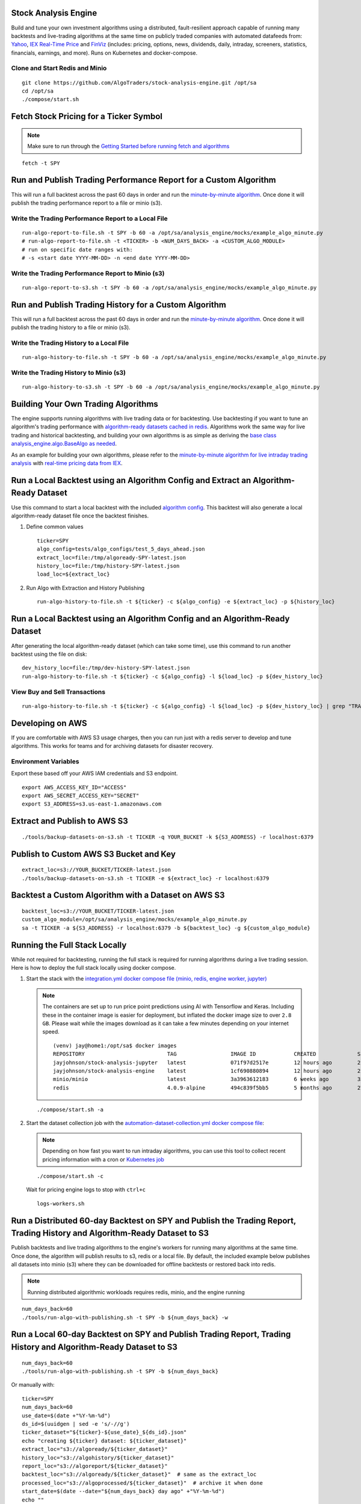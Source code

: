 Stock Analysis Engine
=====================

Build and tune your own investment algorithms using a distributed, fault-resilient approach capable of running many backtests and live-trading algorithms at the same time on publicly traded companies with automated datafeeds from: `Yahoo <https://finance.yahoo.com/>`__, `IEX Real-Time Price <https://iextrading.com/developer/docs/>`__ and `FinViz <https://finviz.com>`__ (includes: pricing, options, news, dividends, daily, intraday, screeners, statistics, financials, earnings, and more). Runs on Kubernetes and docker-compose.

.. image:: https://i.imgur.com/pH368gy.png

Clone and Start Redis and Minio
-------------------------------

::

    git clone https://github.com/AlgoTraders/stock-analysis-engine.git /opt/sa
    cd /opt/sa
    ./compose/start.sh

Fetch Stock Pricing for a Ticker Symbol
=======================================

.. note:: Make sure to run through the `Getting Started before running fetch and algorithms <https://github.com/AlgoTraders/stock-analysis-engine#getting-started>`__

::

    fetch -t SPY

Run and Publish Trading Performance Report for a Custom Algorithm
=================================================================

This will run a full backtest across the past 60 days in order and run the `minute-by-minute algorithm <https://github.com/AlgoTraders/stock-analysis-engine/blob/master/analysis_engine/mocks/example_algo_minute.py>`__. Once done it will publish the trading performance report to a file or minio (s3).

Write the Trading Performance Report to a Local File
----------------------------------------------------

::

    run-algo-report-to-file.sh -t SPY -b 60 -a /opt/sa/analysis_engine/mocks/example_algo_minute.py
    # run-algo-report-to-file.sh -t <TICKER> -b <NUM_DAYS_BACK> -a <CUSTOM_ALGO_MODULE>
    # run on specific date ranges with:
    # -s <start date YYYY-MM-DD> -n <end date YYYY-MM-DD>

Write the Trading Performance Report to Minio (s3)
--------------------------------------------------

::

    run-algo-report-to-s3.sh -t SPY -b 60 -a /opt/sa/analysis_engine/mocks/example_algo_minute.py

Run and Publish Trading History for a Custom Algorithm
======================================================

This will run a full backtest across the past 60 days in order and run the `minute-by-minute algorithm <https://github.com/AlgoTraders/stock-analysis-engine/blob/master/analysis_engine/mocks/example_algo_minute.py>`__. Once done it will publish the trading history to a file or minio (s3).

Write the Trading History to a Local File
-----------------------------------------

::

    run-algo-history-to-file.sh -t SPY -b 60 -a /opt/sa/analysis_engine/mocks/example_algo_minute.py

Write the Trading History to Minio (s3)
---------------------------------------

::

    run-algo-history-to-s3.sh -t SPY -b 60 -a /opt/sa/analysis_engine/mocks/example_algo_minute.py

Building Your Own Trading Algorithms
====================================

The engine supports running algorithms with live trading data or for backtesting. Use backtesting if you want to tune an algorithm's trading performance with `algorithm-ready datasets cached in redis <https://github.com/AlgoTraders/stock-analysis-engine#extract-algorithm-ready-datasets>`__. Algorithms work the same way for live trading and historical backtesting, and building your own algorithms is as simple as deriving the `base class analysis_engine.algo.BaseAlgo as needed <https://github.com/AlgoTraders/stock-analysis-engine/blob/master/analysis_engine/algo.py>`__.

As an example for building your own algorithms, please refer to the `minute-by-minute algorithm for live intraday trading analysis <https://github.com/AlgoTraders/stock-analysis-engine/blob/master/analysis_engine/mocks/example_algo_minute.py>`__ with `real-time pricing data from IEX <https://iextrading.com/developer>`__.

Run a Local Backtest using an Algorithm Config and Extract an Algorithm-Ready Dataset
=====================================================================================

Use this command to start a local backtest with the included `algorithm config <https://github.com/AlgoTraders/stock-analysis-engine/blob/master/tests/algo_configs/test_5_days_ahead.json>`__. This backtest will also generate a local algorithm-ready dataset file once the backtest finishes.

#.  Define common values

    ::

        ticker=SPY
        algo_config=tests/algo_configs/test_5_days_ahead.json
        extract_loc=file:/tmp/algoready-SPY-latest.json
        history_loc=file:/tmp/history-SPY-latest.json
        load_loc=${extract_loc}

#.  Run Algo with Extraction and History Publishing

    ::

        run-algo-history-to-file.sh -t ${ticker} -c ${algo_config} -e ${extract_loc} -p ${history_loc}

Run a Local Backtest using an Algorithm Config and an Algorithm-Ready Dataset
=============================================================================

After generating the local algorithm-ready dataset (which can take some time), use this command to run another backtest using the file on disk:

::

    dev_history_loc=file:/tmp/dev-history-SPY-latest.json
    run-algo-history-to-file.sh -t ${ticker} -c ${algo_config} -l ${load_loc} -p ${dev_history_loc}

View Buy and Sell Transactions
------------------------------

::

    run-algo-history-to-file.sh -t ${ticker} -c ${algo_config} -l ${load_loc} -p ${dev_history_loc} | grep "TRADE"

Developing on AWS
=================

If you are comfortable with AWS S3 usage charges, then you can run just with a redis server to develop and tune algorithms. This works for teams and for archiving datasets for disaster recovery.

Environment Variables
---------------------

Export these based off your AWS IAM credentials and S3 endpoint.

::

    export AWS_ACCESS_KEY_ID="ACCESS"
    export AWS_SECRET_ACCESS_KEY="SECRET"
    export S3_ADDRESS=s3.us-east-1.amazonaws.com

Extract and Publish to AWS S3
=============================

::

    ./tools/backup-datasets-on-s3.sh -t TICKER -q YOUR_BUCKET -k ${S3_ADDRESS} -r localhost:6379

Publish to Custom AWS S3 Bucket and Key
=======================================

::

    extract_loc=s3://YOUR_BUCKET/TICKER-latest.json
    ./tools/backup-datasets-on-s3.sh -t TICKER -e ${extract_loc} -r localhost:6379

Backtest a Custom Algorithm with a Dataset on AWS S3
====================================================

::

    backtest_loc=s3://YOUR_BUCKET/TICKER-latest.json
    custom_algo_module=/opt/sa/analysis_engine/mocks/example_algo_minute.py
    sa -t TICKER -a ${S3_ADDRESS} -r localhost:6379 -b ${backtest_loc} -g ${custom_algo_module}

Running the Full Stack Locally
==============================

While not required for backtesting, running the full stack is required for running algorithms during a live trading session. Here is how to deploy the full stack locally using docker compose.

#.  Start the stack with the `integration.yml docker compose file (minio, redis, engine worker, jupyter) <https://github.com/AlgoTraders/stock-analysis-engine/blob/master/compose/integration.yml>`__

    .. note:: The containers are set up to run price point predictions using AI with Tensorflow and Keras. Including these in the container image is easier for deployment, but inflated the docker image size to over ``2.8 GB``. Please wait while the images download as it can take a few minutes depending on your internet speed.
        ::

            (venv) jay@home1:/opt/sa$ docker images
            REPOSITORY                          TAG                 IMAGE ID            CREATED             SIZE
            jayjohnson/stock-analysis-jupyter   latest              071f97d2517e        12 hours ago        2.94GB
            jayjohnson/stock-analysis-engine    latest              1cf690880894        12 hours ago        2.94GB
            minio/minio                         latest              3a3963612183        6 weeks ago         35.8MB
            redis                               4.0.9-alpine        494c839f5bb5        5 months ago        27.8MB

    ::

        ./compose/start.sh -a

#.  Start the dataset collection job with the `automation-dataset-collection.yml docker compose file <https://github.com/AlgoTraders/stock-analysis-engine/blob/master/compose/automation-dataset-collection.yml>`__:

    .. note:: Depending on how fast you want to run intraday algorithms, you can use this tool to collect recent pricing information with a cron or `Kubernetes job <https://github.com/AlgoTraders/stock-analysis-engine/blob/master/k8/datasets/job.yml>`__

    ::

        ./compose/start.sh -c

    Wait for pricing engine logs to stop with ``ctrl+c``

    ::

        logs-workers.sh

Run a Distributed 60-day Backtest on SPY and Publish the Trading Report, Trading History and Algorithm-Ready Dataset to S3
==========================================================================================================================

Publish backtests and live trading algorithms to the engine's workers for running many algorithms at the same time. Once done, the algorithm will publish results to s3, redis or a local file. By default, the included example below publishes all datasets into minio (s3) where they can be downloaded for offline backtests or restored back into redis.

.. note:: Running distributed algorithmic workloads requires redis, minio, and the engine running

::

    num_days_back=60
    ./tools/run-algo-with-publishing.sh -t SPY -b ${num_days_back} -w

Run a Local 60-day Backtest on SPY and Publish Trading Report, Trading History and Algorithm-Ready Dataset to S3
================================================================================================================

::

    num_days_back=60
    ./tools/run-algo-with-publishing.sh -t SPY -b ${num_days_back}

Or manually with:

::

    ticker=SPY
    num_days_back=60
    use_date=$(date +"%Y-%m-%d")
    ds_id=$(uuidgen | sed -e 's/-//g')
    ticker_dataset="${ticker}-${use_date}_${ds_id}.json"
    echo "creating ${ticker} dataset: ${ticker_dataset}"
    extract_loc="s3://algoready/${ticker_dataset}"
    history_loc="s3://algohistory/${ticker_dataset}"
    report_loc="s3://algoreport/${ticker_dataset}"
    backtest_loc="s3://algoready/${ticker_dataset}"  # same as the extract_loc
    processed_loc="s3://algoprocessed/${ticker_dataset}"  # archive it when done
    start_date=$(date --date="${num_days_back} day ago" +"%Y-%m-%d")
    echo ""
    echo "extracting algorithm-ready dataset: ${extract_loc}"
    echo "sa -t SPY -e ${extract_loc} -s ${start_date} -n ${use_date}"
    sa -t SPY -e ${extract_loc} -s ${start_date} -n ${use_date}
    echo ""
    echo "running algo with: ${backtest_loc}"
    echo "sa -t SPY -p ${history_loc} -o ${report_loc} -b ${backtest_loc} -e ${processed_loc} -s ${start_date} -n ${use_date}"
    sa -t SPY -p ${history_loc} -o ${report_loc} -b ${backtest_loc} -e ${processed_loc} -s ${start_date} -n ${use_date}

Kubernetes Job - Export SPY Datasets and Publish to Minio
=========================================================

Manually run with an ``ssh-eng`` alias:

::

    function ssheng() {
        pod_name=$(kubectl get po | grep sa-engine | grep Running |tail -1 | awk '{print $1}')
        echo "logging into ${pod_name}"
        kubectl exec -it ${pod_name} bash
    }
    ssheng
    # once inside the container on kubernetes
    source /opt/venv/bin/activate
    sa -a minio-service:9000 -r redis-master:6379 -e s3://backups/SPY-$(date +"%Y-%m-%d") -t SPY

View Algorithm-Ready Datasets
-----------------------------

With the AWS cli configured you can view available algorithm-ready datasets in your minio (s3) bucket with the command:

::

    aws --endpoint-url http://localhost:9000 s3 ls s3://algoready

View Trading History Datasets
-----------------------------

With the AWS cli configured you can view available trading history datasets in your minio (s3) bucket with the command:

::

    aws --endpoint-url http://localhost:9000 s3 ls s3://algohistory

View Trading History Datasets
-----------------------------

With the AWS cli configured you can view available trading performance report datasets in your minio (s3) bucket with the command:

::

    aws --endpoint-url http://localhost:9000 s3 ls s3://algoreport

Advanced - Running Algorithm Backtests Offline
==============================================

With `extracted Algorithm-Ready datasets in minio (s3), redis or a file <https://github.com/AlgoTraders/stock-analysis-engine#extract-algorithm-ready-datasets>`__ you can develop and tune your own algorithms offline without having redis, minio, the analysis engine, or jupyter running locally.

Run a Offline Custom Algorithm Backtest with an Algorithm-Ready File
--------------------------------------------------------------------

::

    # extract with:
    sa -t SPY -e file:/tmp/SPY-latest.json
    sa -t SPY -b file:/tmp/SPY-latest.json -g /opt/sa/analysis_engine/mocks/example_algo_minute.py

Run the Intraday Minute-by-Minute Algorithm and Publish the Algorithm-Ready Dataset to S3
-----------------------------------------------------------------------------------------

Run the `included intraday algorithm <https://github.com/AlgoTraders/stock-analysis-engine/blob/master/analysis_engine/mocks/example_algo_minute.py>`__ with the latest pricing datasets use:

::

    sa -t SPY -g /opt/sa/analysis_engine/mocks/example_algo_minute.py -e s3://algoready/SPY-$(date +"%Y-%m-%d").json

And to debug an algorithm's historical trading performance add the ``-d`` debug flag:

::

    sa -d -t SPY -g /opt/sa/analysis_engine/mocks/example_algo_minute.py -e s3://algoready/SPY-$(date +"%Y-%m-%d").json

Extract Algorithm-Ready Datasets
================================

With pricing data cached in redis, you can extract algorithm-ready datasets and save them to a local file for offline historical backtesting analysis. This also serves as a local backup where all cached data for a single ticker is in a single local file.

Extract an Algorithm-Ready Dataset from Redis and Save it to a File
-------------------------------------------------------------------

::

    sa -t SPY -e ~/SPY-latest.json

Create a Daily Backup
---------------------

::

    sa -t SPY -e ~/SPY-$(date +"%Y-%m-%d").json

Validate the Daily Backup by Examining the Dataset File
-------------------------------------------------------

::

    sa -t SPY -l ~/SPY-$(date +"%Y-%m-%d").json

Validate the Daily Backup by Examining the Dataset File
-------------------------------------------------------

::

    sa -t SPY -l ~/SPY-$(date +"%Y-%m-%d").json

Restore Backup to Redis
-----------------------

Use this command to cache missing pricing datasets so algorithms have the correct data ready-to-go before making buy and sell predictions.

.. note:: By default, this command will not overwrite existing datasets in redis. It was built as a tool for merging redis pricing datasets after a VM restarted and pricing data was missing from the past few days (gaps in pricing data is bad for algorithms).

::

    sa -t SPY -L ~/SPY-$(date +"%Y-%m-%d").json

Fetch
-----

With redis and minio running (``./compose/start.sh``), you can fetch, cache, archive and return all of the newest datasets for tickers:

.. code-block:: python

    from analysis_engine.fetch import fetch
    d = fetch(ticker='SPY')
    for k in d['SPY']:
        print('dataset key: {}\nvalue {}\n'.format(k, d['SPY'][k]))

Extract
-------

Once collected and cached, you can extract datasets:

.. code-block:: python

    from analysis_engine.extract import extract
    d = extract(ticker='SPY')
    for k in d['SPY']:
        print('dataset key: {}\nvalue {}\n'.format(k, d['SPY'][k]))

Please refer to the `Stock Analysis Intro Extracting Datasets Jupyter Notebook <https://github.com/AlgoTraders/stock-analysis-engine/blob/master/compose/docker/notebooks/Stock-Analysis-Intro-Extracting-Datasets.ipynb>`__ for the latest usage examples.

.. list-table::
   :header-rows: 1

   * - `Build <https://travis-ci.org/AlgoTraders/stock-analysis-engine>`__
   * - .. image:: https://api.travis-ci.org/AlgoTraders/stock-analysis-engine.svg
           :alt: Travis Tests
           :target: https://travis-ci.org/AlgoTraders/stock-analysis-engine

Getting Started
===============

This section outlines how to get the Stock Analysis stack running locally with:

- Redis
- Minio (S3)
- Stock Analysis engine
- Jupyter

For background, the stack provides a data pipeline that automatically archives pricing data in `minio (s3) <https://minio.io>`__ and caches pricing data in redis. Once cached or archived, custom algorithms can use the pricing information to determine buy or sell conditions and track internal trading performance across historical backtests.

From a technical perspective, the engine uses `Celery workers to process heavyweight, asynchronous tasks <http://www.celeryproject.org/>`__ and scales horizontally `with support for many transports and backends depending on where you need to run it <https://github.com/celery/celery#transports-and-backends>`__. The stack deploys with `Kubernetes <https://github.com/AlgoTraders/stock-analysis-engine#running-on-kubernetes>`__ or docker compose and `supports publishing trading alerts to Slack <https://github.com/AlgoTraders/stock-analysis-engine/blob/master/compose/docker/notebooks/Stock-Analysis-Intro-Publishing-to-Slack.ipynb>`__.

With the stack already running, please refer to the `Intro Stock Analysis using Jupyter Notebook <https://github.com/AlgoTraders/stock-analysis-engine/blob/master/compose/docker/notebooks/Stock-Analysis-Intro.ipynb>`__ for more getting started examples.

#.  Start Redis and Minio

    .. note:: The Minio container is set up to save data to ``/data`` so S3 files can survive a restart/reboot. On Mac OS X, please make sure to add ``/data`` (and ``/data/sa/notebooks`` for Jupyter notebooks) on the Docker Preferences -> File Sharing tab and let the docker daemon restart before trying to start the containers. If not, you will likely see errors like:

       ::

            ERROR: for minio  Cannot start service minio:
            b'Mounts denied: \r\nThe path /data/minio/data\r\nis not shared from OS X

    ::

        ./compose/start.sh

#.  Verify Redis and Minio are Running

    ::

        docker ps
        CONTAINER ID        IMAGE                COMMAND                  CREATED             STATUS                   PORTS                    NAMES
        c2d46e73c355        minio/minio          "/usr/bin/docker-ent…"   4 hours ago         Up 4 hours (healthy)                              minio
        b32838e43edb        redis:4.0.9-alpine   "docker-entrypoint.s…"   4 days ago          Up 4 hours               0.0.0.0:6379->6379/tcp   redis

Running on Ubuntu and CentOS
============================

#.  Install Packages

    Ubuntu

    ::

        sudo apt-get install make cmake gcc python3-distutils python3-tk python3 python3-apport python3-certifi python3-dev python3-pip python3-venv python3.6 redis-tools virtualenv libcurl4-openssl-dev libssl-dev

    CentOS 7

    ::

        sudo yum install cmake gcc gcc-c++ make tkinter curl-devel make cmake python-devel python-setuptools python-pip python-virtualenv redis python36u-libs python36u-devel python36u-pip python36u-tkinter python36u-setuptools python36u openssl-devel

#.  Install TA-Lib

    Follow the `TA-Lib install guide <https://mrjbq7.github.io/ta-lib/install.html>`__ or use the included install tool as root:

    ::

        sudo su
        /opt/sa/tools/linux-install-talib.sh
        exit

#.  Create and Load Python 3 Virtual Environment

    ::

        virtualenv -p python3 /opt/venv
        source /opt/venv/bin/activate
        pip install --upgrade pip setuptools

#.  Install Analysis Pip

    ::

        pip install -e .


#.  Verify Pip installed

    ::

        pip list | grep stock-analysis-engine

Running on Mac OS X
===================

#.  Download Python 3.6

    .. note:: Python 3.7 is not supported by celery so please ensure it is python 3.6

    https://www.python.org/downloads/mac-osx/

#.  Install Packages

    ::

        brew install openssl pyenv-virtualenv redis freetype pkg-config gcc ta-lib

#.  Create and Load Python 3 Virtual Environment

    ::

        python3 -m venv /opt/venv
        source /opt/venv/bin/activate
        pip install --upgrade pip setuptools

#.  Install Certs

    After hitting ssl verify errors, I found `this stack overflow <https://stackoverflow.com/questions/42098126/mac-osx-python-ssl-sslerror-ssl-certificate-verify-failed-certificate-verify>`__ which shows there's an additional step for setting up python 3.6:

    ::

        /Applications/Python\ 3.6/Install\ Certificates.command

#.  Install PyCurl with OpenSSL

    ::

        PYCURL_SSL_LIBRARY=openssl LDFLAGS="-L/usr/local/opt/openssl/lib" CPPFLAGS="-I/usr/local/opt/openssl/include" pip install --no-cache-dir pycurl

#.  Install Analysis Pip

    ::

        pip install --upgrade pip setuptools
        pip install -e .

#.  Verify Pip installed

    ::

        pip list | grep stock-analysis-engine

Start Workers
=============

::

    ./start-workers.sh

Get and Publish Pricing data
============================

Please refer to the lastest API docs in the repo:

https://github.com/AlgoTraders/stock-analysis-engine/blob/master/analysis_engine/api_requests.py

Fetch New Stock Datasets
========================

Run the ticker analysis using the `./analysis_engine/scripts/fetch_new_stock_datasets.py <https://github.com/AlgoTraders/stock-analysis-engine/blob/master/analysis_engine/scripts/fetch_new_stock_datasets.py>`__:

Collect all datasets for a Ticker or Symbol
-------------------------------------------

Collect all datasets for the ticker **SPY**:

::

    fetch -t SPY

.. note:: This requires the following services are listening on:

    - redis ``localhost:6379``
    - minio ``localhost:9000``

View the Engine Worker Logs
---------------------------

::

    docker logs sa-workers-${USER}

Running Inside Docker Containers
--------------------------------

If you are using an engine that is running inside a docker container, then ``localhost`` is probably not the correct network hostname for finding ``redis`` and ``minio``.

Please set these values as needed to publish and archive the dataset artifacts if you are using the `integration <https://github.com/AlgoTraders/stock-analysis-engine/blob/master/compose/integration.yml>`__ or `notebook integration <https://github.com/AlgoTraders/stock-analysis-engine/blob/master/compose/notebook-integration.yml>`__ docker compose files for deploying the analysis engine stack:

::

    fetch -t SPY -a minio-${USER}:9000 -r redis-${USER}:6379

.. warning:: It is not recommended sharing the same Redis server with multiple engine workers from inside docker containers and outside docker. This is because the ``REDIS_ADDRESS`` and ``S3_ADDRESS`` can only be one string value at the moment. So if a job is picked up by the wrong engine (which cannot connect to the correct Redis and Minio), then it can lead to data not being cached or archived correctly and show up as connectivity failures.

Detailed Usage Example
----------------------

The `fetch_new_stock_datasets.py script <https://github.com/AlgoTraders/stock-analysis-engine/blob/master/analysis_engine/scripts/fetch_new_stock_datasets.py>`__ supports many parameters. Here is how to set it up if you have custom ``redis`` and ``minio`` deployments like on kubernetes as `minio-service:9000 <https://github.com/AlgoTraders/stock-analysis-engine/blob/7323ad4007b44eaa511d448c8eb500cec9fe3848/k8/engine/deployment.yml#L80-L81>`__ and `redis-master:6379 <https://github.com/AlgoTraders/stock-analysis-engine/blob/7323ad4007b44eaa511d448c8eb500cec9fe3848/k8/engine/deployment.yml#L88-L89>`__:

- S3 authentication (``-k`` and ``-s``)
- S3 endpoint (``-a``)
- Redis endoint (``-r``)
- Custom S3 Key and Redis Key Name (``-n``)

::

    fetch -t SPY -g all -u pricing -k trexaccesskey -s trex123321 -a localhost:9000 -r localhost:6379 -m 0 -n SPY_demo -P 1 -N 1 -O 1 -U 1 -R 1

Usage
-----

Please refer to the `fetch_new_stock_datasets.py script <https://github.com/AlgoTraders/stock-analysis-engine/blob/master/analysis_engine/scripts/fetch_new_stock_datasets.py>`__ for the latest supported usage if some of these are out of date:

::

    fetch -h
    2018-11-17 16:20:41,524 - fetch - INFO - start - fetch_new_stock_datasets
    usage: fetch [-h] [-t TICKER] [-g FETCH_MODE] [-i TICKER_ID] [-e EXP_DATE_STR]
                [-l LOG_CONFIG_PATH] [-b BROKER_URL] [-B BACKEND_URL]
                [-k S3_ACCESS_KEY] [-s S3_SECRET_KEY] [-a S3_ADDRESS]
                [-S S3_SECURE] [-u S3_BUCKET_NAME] [-G S3_REGION_NAME]
                [-p REDIS_PASSWORD] [-r REDIS_ADDRESS] [-n KEYNAME] [-m REDIS_DB]
                [-x REDIS_EXPIRE] [-z STRIKE] [-c CONTRACT_TYPE] [-P GET_PRICING]
                [-N GET_NEWS] [-O GET_OPTIONS] [-U S3_ENABLED] [-R REDIS_ENABLED]
                [-A ANALYSIS_TYPE] [-L URLS] [-Z] [-d]

    Download and store the latest stock pricing, news, and options chain data and
    store it in Minio (S3) and Redis. Also includes support for getting FinViz
    screener tickers

    optional arguments:
    -h, --help          show this help message and exit
    -t TICKER           ticker
    -g FETCH_MODE       optional - fetch mode: all = fetch from all data sources
                        (default), yahoo = fetch from just Yahoo sources, iex =
                        fetch from just IEX sources
    -i TICKER_ID        optional - ticker id not used without a database
    -e EXP_DATE_STR     optional - options expiration date
    -l LOG_CONFIG_PATH  optional - path to the log config file
    -b BROKER_URL       optional - broker url for Celery
    -B BACKEND_URL      optional - backend url for Celery
    -k S3_ACCESS_KEY    optional - s3 access key
    -s S3_SECRET_KEY    optional - s3 secret key
    -a S3_ADDRESS       optional - s3 address format: <host:port>
    -S S3_SECURE        optional - s3 ssl or not
    -u S3_BUCKET_NAME   optional - s3 bucket name
    -G S3_REGION_NAME   optional - s3 region name
    -p REDIS_PASSWORD   optional - redis_password
    -r REDIS_ADDRESS    optional - redis_address format: <host:port>
    -n KEYNAME          optional - redis and s3 key name
    -m REDIS_DB         optional - redis database number (0 by default)
    -x REDIS_EXPIRE     optional - redis expiration in seconds
    -z STRIKE           optional - strike price
    -c CONTRACT_TYPE    optional - contract type "C" for calls "P" for puts
    -P GET_PRICING      optional - get pricing data if "1" or "0" disabled
    -N GET_NEWS         optional - get news data if "1" or "0" disabled
    -O GET_OPTIONS      optional - get options data if "1" or "0" disabled
    -U S3_ENABLED       optional - s3 enabled for publishing if "1" or "0" is
                        disabled
    -R REDIS_ENABLED    optional - redis enabled for publishing if "1" or "0" is
                        disabled
    -A ANALYSIS_TYPE    optional - run an analysis supported modes: scn
    -L URLS             optional - screener urls to pull tickers for analysis
    -Z                  disable run without an engine for local testing and
                        demos
    -d                  debug

Run FinViz Screener-driven Analysis
===================================

This is a work in progress, but the screener-driven workflow is:

#.  Convert FinViz screeners into a list of tickers
    and a ``pandas.DataFrames`` from each ticker's html row
#.  Build unique list of tickers
#.  Pull datasets for each ticker
#.  Run sale-side processing - coming soon
#.  Run buy-side processing - coming soon
#.  Issue alerts to slack - coming soon

Here is how to run an analysis on all unique tickers found in two FinViz screener urls:

https://finviz.com/screener.ashx?v=111&f=cap_midunder,exch_nyse,fa_div_o6,idx_sp500&ft=4
and
https://finviz.com/screener.ashx?v=111&f=cap_midunder,exch_nyse,fa_div_o8,idx_sp500&ft=4

::

    fetch -A scn -L 'https://finviz.com/screener.ashx?v=111&f=cap_midunder,exch_nyse,fa_div_o6,idx_sp500&ft=4|https://finviz.com/screener.ashx?v=111&f=cap_midunder,exch_nyse,fa_div_o8,idx_sp500&ft=4'

Run Publish from an Existing S3 Key to Redis
============================================

#.  Upload Integration Test Key to S3

    ::

        export INT_TESTS=1
        python -m unittest tests.test_publish_pricing_update.TestPublishPricingData.test_integration_s3_upload

#.  Confirm the Integration Test Key is in S3

    http://localhost:9000/minio/integration-tests/

#.  Run an analysis with an existing S3 key using `./analysis_engine/scripts/publish_from_s3_to_redis.py <https://github.com/AlgoTraders/stock-analysis-engine/blob/master/analysis_engine/scripts/publish_from_s3_to_redis.py>`__

    ::

        publish_from_s3_to_redis.py -t SPY -u integration-tests -k trexaccesskey -s trex123321 -a localhost:9000 -r localhost:6379 -m 0 -n integration-test-v1

#.  Confirm the Key is now in Redis

    ::

        ./tools/redis-cli.sh
        127.0.0.1:6379> keys *
        keys *
        1) "SPY_demo_daily"
        2) "SPY_demo_minute"
        3) "SPY_demo_company"
        4) "integration-test-v1"
        5) "SPY_demo_stats"
        6) "SPY_demo"
        7) "SPY_demo_quote"
        8) "SPY_demo_peers"
        9) "SPY_demo_dividends"
        10) "SPY_demo_news1"
        11) "SPY_demo_news"
        12) "SPY_demo_options"
        13) "SPY_demo_pricing"
        127.0.0.1:6379>

Run Aggregate and then Publish data for a Ticker from S3 to Redis
=================================================================

#.  Run an analysis with an existing S3 key using `./analysis_engine/scripts/publish_ticker_aggregate_from_s3.py <https://github.com/AlgoTraders/stock-analysis-engine/blob/master/analysis_engine/scripts/publish_ticker_aggregate_from_s3.py>`__

    ::

        publish_ticker_aggregate_from_s3.py -t SPY -k trexaccesskey -s trex123321 -a localhost:9000 -r localhost:6379 -m 0 -u pricing -c compileddatasets

#.  Confirm the aggregated Ticker is now in Redis

    ::

        ./tools/redis-cli.sh
        127.0.0.1:6379> keys *latest*
        1) "SPY_latest"
        127.0.0.1:6379>

View Archives in S3 - Minio
===========================

Here's a screenshot showing the stock market dataset archives created while running on the `3-node Kubernetes cluster for distributed AI predictions <https://github.com/jay-johnson/deploy-to-kubernetes#deploying-a-distributed-ai-stack-to-kubernetes-on-centos>`__

.. image:: https://i.imgur.com/wDyPKAp.png

http://localhost:9000/minio/pricing/

Login

- username: ``trexaccesskey``
- password: ``trex123321``

Using the AWS CLI to List the Pricing Bucket

Please refer to the official steps for using the ``awscli`` pip with minio:

https://docs.minio.io/docs/aws-cli-with-minio.html

#.  Export Credentials

    ::

        export AWS_SECRET_ACCESS_KEY=trex123321
        export AWS_ACCESS_KEY_ID=trexaccesskey

#.  List Buckets

    ::

        aws --endpoint-url http://localhost:9000 s3 ls
        2018-10-02 22:24:06 company
        2018-10-02 22:24:02 daily
        2018-10-02 22:24:06 dividends
        2018-10-02 22:33:15 integration-tests
        2018-10-02 22:24:03 minute
        2018-10-02 22:24:05 news
        2018-10-02 22:24:04 peers
        2018-10-02 22:24:06 pricing
        2018-10-02 22:24:04 stats
        2018-10-02 22:24:04 quote

#.  List Pricing Bucket Contents

    ::

        aws --endpoint-url http://localhost:9000 s3 ls s3://pricing

#.  Get the Latest SPY Pricing Key

    ::

        aws --endpoint-url http://localhost:9000 s3 ls s3://pricing | grep -i spy_demo
        SPY_demo

View Caches in Redis
====================

::

    ./tools/redis-cli.sh
    127.0.0.1:6379> keys *
    1) "SPY_demo"

Jupyter
=======

You can run the Jupyter notebooks by starting the `notebook-integration.yml stack <https://github.com/AlgoTraders/stock-analysis-engine/blob/master/compose/notebook-integration.yml>`__ with the command:

::

    ./compose/start.sh -j

.. warning:: On Mac OS X, please make sure ``/data/sa/notebooks`` is a shared directory on the Docker Preferences -> File Sharing tab and restart the docker daemon.

With the included Jupyter container running, you can access the `Stock Analysis Intro notebook <https://github.com/AlgoTraders/stock-analysis-engine/blob/master/compose/docker/notebooks/Stock-Analysis-Intro.ipynb>`__ at the url (default login password is ``admin``):

http://localhost:8888/notebooks/Stock-Analysis-Intro.ipynb

Jupyter Presentations with RISE
===============================

The docker container comes with `RISE installed <https://github.com/damianavila/RISE>`__ for running notebook presentations from a browser. Here's the button on the notebook for starting the web presentation:

.. image:: https://i.imgur.com/IDMW2Oc.png

Distributed Automation with Docker
==================================

.. note:: Automation requires the integration stack running (redis + minio + engine) and docker-compose.

Dataset Collection
==================

Start automated dataset collection with docker compose:

::

    ./compose/start.sh -c

Datasets in Redis
=================

After running the dataset collection container, the datasets should be auto-cached in Minio (http://localhost:9000/minio/pricing/) and Redis:

::

    ./tools/redis-cli.sh
    127.0.0.1:6379> keys *
    1) "SPY_2018-10-06"
    2) "AMZN_2018-10-06_peers"
    3) "AMZN_2018-10-06_pricing"
    4) "TSLA_2018-10-06_options"
    5) "SPY_2018-10-06_dividends"
    6) "NFLX_2018-10-06_minute"
    7) "TSLA_2018-10-06_news"
    8) "SPY_2018-10-06_quote"
    9) "AMZN_2018-10-06_company"
    10) "TSLA_2018-10-06"
    11) "TSLA_2018-10-06_pricing"
    12) "SPY_2018-10-06_company"
    13) "SPY_2018-10-06_stats"
    14) "NFLX_2018-10-06_peers"
    15) "NFLX_2018-10-06_quote"
    16) "SPY_2018-10-06_news1"
    17) "AMZN_2018-10-06_stats"
    18) "TSLA_2018-10-06_news1"
    19) "AMZN_2018-10-06_news"
    20) "TSLA_2018-10-06_company"
    21) "AMZN_2018-10-06_minute"
    22) "AMZN_2018-10-06_quote"
    23) "NFLX_2018-10-06_dividends"
    24) "NFLX_2018-10-06_options"
    25) "TSLA_2018-10-06_daily"
    26) "SPY_2018-10-06_news"
    27) "SPY_2018-10-06_options"
    28) "NFLX_2018-10-06"
    29) "NFLX_2018-10-06_daily"
    30) "AMZN_2018-10-06"
    31) "AMZN_2018-10-06_options"
    32) "NFLX_2018-10-06_pricing"
    33) "TSLA_2018-10-06_stats"
    34) "TSLA_2018-10-06_minute"
    35) "SPY_2018-10-06_peers"
    36) "AMZN_2018-10-06_dividends"
    37) "TSLA_2018-10-06_dividends"
    38) "NFLX_2018-10-06_company"
    39) "NFLX_2018-10-06_news"
    40) "SPY_2018-10-06_pricing"
    41) "SPY_2018-10-06_daily"
    42) "TSLA_2018-10-06_quote"
    43) "AMZN_2018-10-06_news1"
    44) "AMZN_2018-10-06_daily"
    45) "TSLA_2018-10-06_peers"
    46) "SPY_2018-10-06_minute"
    47) "NFLX_2018-10-06_stats"
    48) "NFLX_2018-10-06_news1"

Publishing to Slack
===================

Please refer to the `Publish Stock Alerts to Slack Jupyter Notebook <https://github.com/AlgoTraders/stock-analysis-engine/blob/master/compose/docker/notebooks/Stock-Analysis-Intro-Publishing-to-Slack.ipynb>`__ for the latest usage examples.

Publish FinViz Screener Tickers to Slack
----------------------------------------

Here is sample code for trying out the Slack integration.

.. code-block:: python

    import analysis_engine.finviz.fetch_api as fv
    from analysis_engine.send_to_slack import post_df
    # simple NYSE Dow Jones Index Financials with a P/E above 5 screener url
    url = 'https://finviz.com/screener.ashx?v=111&f=exch_nyse,fa_pe_o5,idx_dji,sec_financial&ft=4'
    res = fv.fetch_tickers_from_screener(url=url)
    df = res['rec']['data']

    # please make sure the SLACK_WEBHOOK environment variable is set correctly:
    post_df(
        df=df[SLACK_FINVIZ_COLUMNS],
        columns=SLACK_FINVIZ_COLUMNS)

Running on Kubernetes
=====================

Kubernetes Deployments - Engine
-------------------------------

Deploy the engine with:

::

    kubectl apply -f ./k8/engine/deployment.yml

Kubernetes Job - Dataset Collection
-----------------------------------

Start the dataset collection job with:

::

    kubectl apply -f ./k8/datasets/job.yml

Kubernetes Deployments - Jupyter
--------------------------------

Deploy Jupyter to a Kubernetes cluster with:

::

    ./k8/jupyter/run.sh

Testing
=======

To show debug, trace logging please export ``SHARED_LOG_CFG`` to a debug logger json file. To turn on debugging for this library, you can export this variable to the repo's included file with the command:

::

    export SHARED_LOG_CFG=/opt/sa/analysis_engine/log/debug-logging.json

.. note:: There is a known `pandas issue that logs a warning about _timelex <https://github.com/pandas-dev/pandas/issues/18141>`__, and it will show as a warning until it is fixed in pandas. Please ignore this warning for now.

   ::

        DeprecationWarning: _timelex is a private class and may break without warning, it will be moved and or renamed in future versions.

Run all

::

    py.test --maxfail=1

Run a test case

::

    python -m unittest tests.test_publish_pricing_update.TestPublishPricingData.test_success_publish_pricing_data

Test Publishing
---------------

S3 Upload
---------

::

    python -m unittest tests.test_publish_pricing_update.TestPublishPricingData.test_success_s3_upload

Publish from S3 to Redis
------------------------

::

    python -m unittest tests.test_publish_from_s3_to_redis.TestPublishFromS3ToRedis.test_success_publish_from_s3_to_redis

Redis Cache Set
---------------

::

    python -m unittest tests.test_publish_pricing_update.TestPublishPricingData.test_success_redis_set

Prepare Dataset
---------------

::

    python -m unittest tests.test_prepare_pricing_dataset.TestPreparePricingDataset.test_prepare_pricing_data_success

Test Algo Saving All Input Datasets to File
-------------------------------------------

::

    python -m unittest tests.test_base_algo.TestBaseAlgo.test_algo_can_save_all_input_datasets_to_file

End-to-End Integration Testing
==============================

Start all the containers for full end-to-end integration testing with real docker containers with the script:

::

    ./compose/start.sh -a
    -------------
    starting end-to-end integration stack: redis, minio, workers and jupyter
    Creating network "compose_default" with the default driver
    Creating redis ... done
    Creating minio ... done
    Creating sa-jupyter ... done
    Creating sa-workers ... done
    started end-to-end integration stack: redis, minio, workers and jupyter

Verify Containers are running:

::

    docker ps
    CONTAINER ID        IMAGE                                     COMMAND                  CREATED             STATUS                    PORTS                    NAMES
    f1b81a91c215        jayjohnson/stock-analysis-engine:latest   "/opt/antinex/core/d…"   35 seconds ago      Up 34 seconds                                      sa-jupyter
    183b01928d1f        jayjohnson/stock-analysis-engine:latest   "/bin/sh -c 'cd /opt…"   35 seconds ago      Up 34 seconds                                      sa-workers
    11d46bf1f0f7        minio/minio:latest                        "/usr/bin/docker-ent…"   36 seconds ago      Up 35 seconds (healthy)                            minio
    9669494b49a2        redis:4.0.9-alpine                        "docker-entrypoint.s…"   36 seconds ago      Up 35 seconds             0.0.0.0:6379->6379/tcp   redis

Stop End-to-End Stack:

::

    ./compose/stop.sh -a
    -------------
    stopping integration stack: redis, minio, workers and jupyter
    Stopping sa-jupyter ... done
    Stopping sa-workers ... done
    Stopping minio      ... done
    Stopping redis      ... done
    Removing sa-jupyter ... done
    Removing sa-workers ... done
    Removing minio      ... done
    Removing redis      ... done
    Removing network compose_default
    stopped end-to-end integration stack: redis, minio, workers and jupyter

Integration UnitTests
=====================

.. note:: please start redis and minio before running these tests.

Please enable integration tests

::

    export INT_TESTS=1

Redis
-----

::

    python -m unittest tests.test_publish_pricing_update.TestPublishPricingData.test_integration_redis_set

S3 Upload
---------

::

    python -m unittest tests.test_publish_pricing_update.TestPublishPricingData.test_integration_s3_upload


Publish from S3 to Redis
------------------------

::

    python -m unittest tests.test_publish_from_s3_to_redis.TestPublishFromS3ToRedis.test_integration_publish_from_s3_to_redis

IEX Test - Fetching All Datasets
--------------------------------

::

    python -m unittest tests.test_iex_fetch_data

IEX Test - Fetch Daily
----------------------

::

    python -m unittest tests.test_iex_fetch_data.TestIEXFetchData.test_integration_fetch_daily

IEX Test - Fetch Minute
-----------------------

::

    python -m unittest tests.test_iex_fetch_data.TestIEXFetchData.test_integration_fetch_minute

IEX Test - Fetch Stats
----------------------

::

    python -m unittest tests.test_iex_fetch_data.TestIEXFetchData.test_integration_fetch_stats

IEX Test - Fetch Peers
----------------------

::

    python -m unittest tests.test_iex_fetch_data.TestIEXFetchData.test_integration_fetch_peers

IEX Test - Fetch News
---------------------

::

    python -m unittest tests.test_iex_fetch_data.TestIEXFetchData.test_integration_fetch_news

IEX Test - Fetch Financials
---------------------------

::

    python -m unittest tests.test_iex_fetch_data.TestIEXFetchData.test_integration_fetch_financials

IEX Test - Fetch Earnings
-------------------------

::

    python -m unittest tests.test_iex_fetch_data.TestIEXFetchData.test_integration_fetch_earnings

IEX Test - Fetch Dividends
--------------------------

::

    python -m unittest tests.test_iex_fetch_data.TestIEXFetchData.test_integration_fetch_dividends

IEX Test - Fetch Company
------------------------

::

    python -m unittest tests.test_iex_fetch_data.TestIEXFetchData.test_integration_fetch_company

IEX Test - Fetch Financials Helper
----------------------------------

::

    python -m unittest tests.test_iex_fetch_data.TestIEXFetchData.test_integration_get_financials_helper

IEX Test - Extract Daily Dataset
--------------------------------

::

    python -m unittest tests.test_iex_dataset_extraction.TestIEXDatasetExtraction.test_integration_extract_daily_dataset

IEX Test - Extract Minute Dataset
---------------------------------

::

    python -m unittest tests.test_iex_dataset_extraction.TestIEXDatasetExtraction.test_integration_extract_minute_dataset

IEX Test - Extract Quote Dataset
--------------------------------

::

    python -m unittest tests.test_iex_dataset_extraction.TestIEXDatasetExtraction.test_integration_extract_quote_dataset

IEX Test - Extract Stats Dataset
--------------------------------

::

    python -m unittest tests.test_iex_dataset_extraction.TestIEXDatasetExtraction.test_integration_extract_stats_dataset

IEX Test - Extract Peers Dataset
--------------------------------

::

    python -m unittest tests.test_iex_dataset_extraction.TestIEXDatasetExtraction.test_integration_extract_peers_dataset

IEX Test - Extract News Dataset
-------------------------------

::

    python -m unittest tests.test_iex_dataset_extraction.TestIEXDatasetExtraction.test_integration_extract_news_dataset

IEX Test - Extract Financials Dataset
-------------------------------------

::

    python -m unittest tests.test_iex_dataset_extraction.TestIEXDatasetExtraction.test_integration_extract_financials_dataset

IEX Test - Extract Earnings Dataset
-----------------------------------

::

    python -m unittest tests.test_iex_dataset_extraction.TestIEXDatasetExtraction.test_integration_extract_earnings_dataset

IEX Test - Extract Dividends Dataset
------------------------------------

::

    python -m unittest tests.test_iex_dataset_extraction.TestIEXDatasetExtraction.test_integration_extract_dividends_dataset

IEX Test - Extract Company Dataset
----------------------------------

::

    python -m unittest tests.test_iex_dataset_extraction.TestIEXDatasetExtraction.test_integration_extract_company_dataset

Yahoo Test - Extract Pricing
----------------------------

::

    python -m unittest tests.test_yahoo_dataset_extraction.TestYahooDatasetExtraction.test_integration_extract_pricing

Yahoo Test - Extract News
-------------------------

::

    python -m unittest tests.test_yahoo_dataset_extraction.TestYahooDatasetExtraction.test_integration_extract_yahoo_news

Yahoo Test - Extract Option Calls
---------------------------------

::

    python -m unittest tests.test_yahoo_dataset_extraction.TestYahooDatasetExtraction.test_integration_extract_option_calls

Yahoo Test - Extract Option Puts
--------------------------------

::

    python -m unittest tests.test_yahoo_dataset_extraction.TestYahooDatasetExtraction.test_integration_extract_option_puts

FinViz Test - Fetch Tickers from Screener URL
---------------------------------------------

::

    python -m unittest tests.test_finviz_fetch_api.TestFinVizFetchAPI.test_integration_test_fetch_tickers_from_screener

or with code:

.. code-block:: python

    import analysis_engine.finviz.fetch_api as fv
    url = 'https://finviz.com/screener.ashx?v=111&f=exch_nyse&ft=4&r=41'
    res = fv.fetch_tickers_from_screener(url=url)
    print(res)

Algorithm Testing
=================

Algorithm Test - Input Dataset Publishing to Redis
--------------------------------------------------

::

    python -m unittest tests.test_base_algo.TestBaseAlgo.test_integration_algo_publish_input_dataset_to_redis

Algorithm Test - Input Dataset Publishing to File
-------------------------------------------------

::

    python -m unittest tests.test_base_algo.TestBaseAlgo.test_integration_algo_publish_input_dataset_to_file

Algorithm Test - Load Dataset From a File
-----------------------------------------

::

    python -m unittest tests.test_base_algo.TestBaseAlgo.test_integration_algo_load_from_file

Algorithm Test - Publish Algorithm-Ready Dataset to S3 and Load from S3
-----------------------------------------------------------------------

::

    python -m unittest tests.test_base_algo.TestBaseAlgo.test_integration_algo_publish_input_s3_and_load

Algorithm Test - Publish Algorithm-Ready Dataset to S3 and Load from S3
-----------------------------------------------------------------------

::

    python -m unittest tests.test_base_algo.TestBaseAlgo.test_integration_algo_publish_input_redis_and_load

Algorithm Test - Extract Algorithm-Ready Dataset from Redis DB 0 and Load into Redis DB 1
-----------------------------------------------------------------------------------------

Copying datasets between redis databases is part of the integration tests. Run it with:

::

    python -m unittest tests.test_base_algo.TestBaseAlgo.test_integration_algo_restore_ready_back_to_redis

Algorithm Test - Test the Docs Example
--------------------------------------

::

    python -m unittest tests.test_base_algo.TestBaseAlgo.test_sample_algo_code_in_docstring

Prepare a Dataset
=================

::

    ticker=SPY
    sa -t ${ticker} -f -o ${ticker}_latest_v1 -j prepared -u pricing -k trexaccesskey -s trex123321 -a localhost:9000 -r localhost:6379 -m 0 -n ${ticker}_demo

Debugging
=========

Test Algos
----------

The fastest way to run algos is to specify a 1-day range:

::

    sa -t SPY -s $(date +"%Y-%m-%d) -n $(date +"%Y-%m-%d")

Test Tasks
----------

Most of the scripts support running without Celery workers. To run without workers in a synchronous mode use the command:

::

    export CELERY_DISABLED=1

::

    ticker=SPY
    publish_from_s3_to_redis.py -t ${ticker} -u integration-tests -k trexaccesskey -s trex123321 -a localhost:9000 -r localhost:6379 -m 0 -n integration-test-v1
    sa -t ${ticker} -f -o ${ticker}_latest_v1 -j prepared -u pricing -k trexaccesskey -s trex123321 -a localhost:9000 -r localhost:6379 -m 0 -n ${ticker}_demo
    fetch -t ${ticker} -g all -e 2018-10-19 -u pricing -k trexaccesskey -s trex123321 -a localhost:9000 -r localhost:6379 -m 0 -n ${ticker}_demo -P 1 -N 1 -O 1 -U 1 -R 1
    fetch -A scn -L 'https://finviz.com/screener.ashx?v=111&f=cap_midunder,exch_nyse,fa_div_o6,idx_sp500&ft=4|https://finviz.com/screener.ashx?v=111&f=cap_midunder,exch_nyse,fa_div_o8,idx_sp500&ft=4'

Linting and Other Tools
-----------------------

#.  Linting

    ::

        flake8 .
        pycodestyle .

#.  Sphinx Docs

    ::

        cd docs
        make html

#.  Docker Admin - Pull Latest

    ::

        docker pull jayjohnson/stock-analysis-jupyter && docker pull jayjohnson/stock-analysis-engine

#.  Back up Docker Redis Database

    ::

        /opt/sa/tools/backup-redis.sh

    View local redis backups with:

    ::

        ls -hlrt /opt/sa/tests/datasets/redis/redis-0-backup-*.rdb

Deploy Fork Feature Branch to Running Containers
================================================

When developing features that impact multiple containers, you can deploy your own feature branch without redownloading or manually building docker images. With the containers running., you can deploy your own fork's branch as a new image (which are automatically saved as new docker container images).

Deploy a public or private fork into running containers
-------------------------------------------------------

::

    ./tools/update-stack.sh <git fork https uri> <optional - branch name (master by default)> <optional - fork repo name>

Example:

::

    ./tools/update-stack.sh https://github.com/jay-johnson/stock-analysis-engine.git timeseries-charts jay

Restore the containers back to the Master
-----------------------------------------

Restore the container builds back to the ``master`` branch from https://github.com/AlgoTraders/stock-analysis-engine with:

::

    ./tools/update-stack.sh https://github.com/AlgoTraders/stock-analysis-engine.git master upstream

Deploy Fork Alias
-----------------

Here's a bashrc alias for quickly building containers from a fork's feature branch:

::

    alias bd='pushd /opt/sa >> /dev/null && source /opt/venv/bin/activate && /opt/sa/tools/update-stack.sh https://github.com/jay-johnson/stock-analysis-engine.git timeseries-charts jay && popd >> /dev/null'

License
=======

Apache 2.0 - Please refer to the LICENSE_ for more details

.. _License: https://github.com/AlgoTraders/stock-analysis-engine/blob/master/LICENSE

Terms of Service
================

Data Attribution
================

This repository currently uses yahoo and `IEX <https://iextrading.com/developer/docs/>`__ for pricing data. Usage of these feeds require the following agreements in the terms of service.

IEX Real-Time Price
===================

If you redistribute our API data:

- Cite IEX using the following text and link: "Data provided for free by `IEX <https://iextrading.com/developer>`__."
- Provide a link to https://iextrading.com/api-exhibit-a in your terms of service.
- Additionally, if you display our TOPS price data, cite "`IEX Real-Time Price <https://iextrading.com/developer>`__" near the price.

Adding Celery Tasks
===================

If you want to add a new Celery task add the file path to WORKER_TASKS at these locations:

- compose/envs/local.env
- compose/envs/.env
- analysis_engine/work_tasks/consts.py
